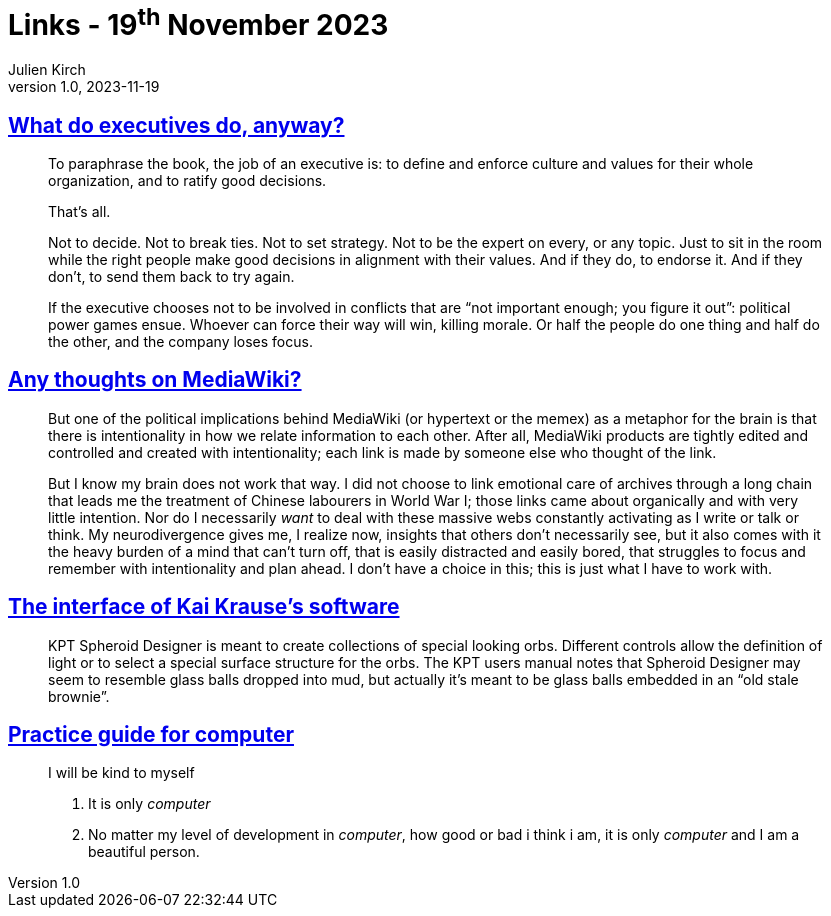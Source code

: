 = Links - 19^th^ November 2023
Julien Kirch
v1.0, 2023-11-19
:article_lang: en
:figure-caption!:
:article_description: What executives do, wikis, Kai Krause`'s software UI, practice guide for computers

== link:https://apenwarr.ca/log/20190926[What do executives do, anyway?]

[quote]
____
To paraphrase the book, the job of an executive is: to define and enforce culture and values for their whole organization, and to ratify good decisions.

That`'s all.

Not to decide. Not to break ties. Not to set strategy. Not to be the expert on every, or any topic. Just to sit in the room while the right people make good decisions in alignment with their values. And if they do, to endorse it. And if they don`'t, to send them back to try again.
____

[quote]
____
If the executive chooses not to be involved in conflicts that are "`not important enough; you figure it out`": political power games ensue. Whoever can force their way will win, killing morale. Or half the people do one thing and half do the other, and the company loses focus.
____

== link:https://cohost.org/teioh/post/3502576-you-know-at-first-i[Any thoughts on MediaWiki?]

[quote]
____
But one of the political implications behind MediaWiki (or hypertext or the memex) as a metaphor for the brain is that there is intentionality in how we relate information to each other. After all, MediaWiki products are tightly edited and controlled and created with intentionality; each link is made by someone else who thought of the link.

But I know my brain does not work that way. I did not choose to link emotional care of archives through a long chain that leads me the treatment of Chinese labourers in World War I; those links came about organically and with very little intention. Nor do I necessarily _want_ to deal with these massive webs constantly activating as I write or talk or think. My neurodivergence gives me, I realize now, insights that others don`'t necessarily see, but it also comes with it the heavy burden of a mind that can`'t turn off, that is easily distracted and easily bored, that struggles to focus and remember with intentionality and plan ahead. I don`'t have a choice in this; this is just what I have to work with.
____

== link:https://mprove.de/script/99/kai/[The interface of Kai Krause`'s software]

[quote]
____
KPT Spheroid Designer is meant to create collections of special looking orbs. Different controls allow the definition of light or to select a special surface structure for the orbs. The KPT users manual notes that Spheroid Designer may seem to resemble glass balls dropped into mud, but actually it`'s meant to be glass balls embedded in an "`old stale brownie`".
____


== link:https://codeberg.org/oneirophage/practice-guide-for-computer/raw/branch/main/guide.pdf[Practice guide for computer]

[quote]
____
I will be kind to myself

. It is only _computer_
. No matter my level of development in _computer_, how good or bad i think i am, it is only _computer_ and I am a beautiful person.
____
